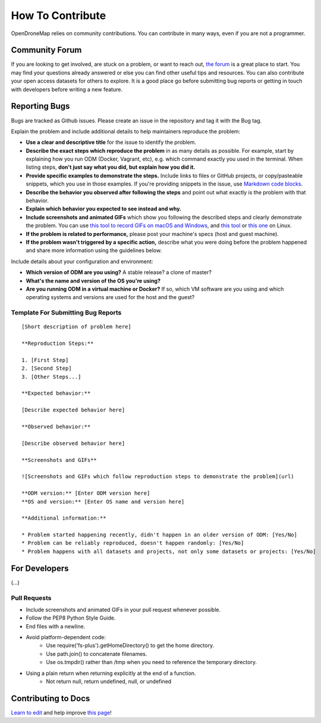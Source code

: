 .. contributing

How To Contribute
=========================================

OpenDroneMap relies on community contributions. You can contribute in many ways, even if you are not a programmer.

Community Forum
-----------------------------------------

If you are looking to get involved, are stuck on a problem, or want to reach out, `the forum <https://community.opendronemap.org/>`_ is a great place to start. You may find your questions already answered or else you can find other useful tips and resources. You can also contribute your open access datasets for others to explore. It is a good place go before submitting bug reports or getting in touch with developers before writing a new feature.

Reporting Bugs
-----------------------------------------

Bugs are tracked as Github issues. Please create an issue in the repository and tag it with the Bug tag.

Explain the problem and include additional details to help maintainers reproduce the problem:

* **Use a clear and descriptive title** for the issue to identify the problem.
* **Describe the exact steps which reproduce the problem** in as many details as possible. For example, start by explaining how you run ODM (Docker, Vagrant, etc), e.g. which command exactly you used in the terminal. When listing steps, **don't just say what you did, but explain how you did it.**
* **Provide specific examples to demonstrate the steps.** Include links to files or GitHub projects, or copy/pasteable snippets, which you use in those examples. If you're providing snippets in the issue, use `Markdown code blocks <https://help.github.com/articles/markdown-basics/#multiple-lines>`_.
* **Describe the behavior you observed after following the steps** and point out what exactly is the problem with that behavior.
* **Explain which behavior you expected to see instead and why.**
* **Include screenshots and animated GIFs** which show you following the described steps and clearly demonstrate the problem. You can use `this tool to record GIFs on macOS and Windows <http://www.cockos.com/licecap/>`_, and `this tool <https://github.com/colinkeenan/silentcast>`_ or `this one <https://github.com/GNOME/byzanz>`_ on Linux.
* **If the problem is related to performance,** please post your machine's specs (host and guest machine).
* **If the problem wasn't triggered by a specific action,** describe what you were doing before the problem happened and share more information using the guidelines below.

Include details about your configuration and environment:

* **Which version of ODM are you using?** A stable release? a clone of master?
* **What's the name and version of the OS you're using?**
* **Are you running ODM in a virtual machine or Docker?** If so, which VM software are you using and which operating systems and versions are used for the host and the guest?

Template For Submitting Bug Reports
^^^^^^^^^^^^^^^^^^^^^^^^^^^^^^^^^^^^^^^^^
::

    [Short description of problem here]

    **Reproduction Steps:**

    1. [First Step]
    2. [Second Step]
    3. [Other Steps...]

    **Expected behavior:**

    [Describe expected behavior here]

    **Observed behavior:**

    [Describe observed behavior here]

    **Screenshots and GIFs**

    ![Screenshots and GIFs which follow reproduction steps to demonstrate the problem](url)

    **ODM version:** [Enter ODM version here]
    **OS and version:** [Enter OS name and version here]

    **Additional information:**

    * Problem started happening recently, didn't happen in an older version of ODM: [Yes/No]
    * Problem can be reliably reproduced, doesn't happen randomly: [Yes/No]
    * Problem happens with all datasets and projects, not only some datasets or projects: [Yes/No]

For Developers 
-----------------------------------------
(...)

Pull Requests
^^^^^^^^^^^^^^^^^^^^^^^^^^^^^^^^^^^^^^^^^

* Include screenshots and animated GIFs in your pull request whenever possible.
* Follow the PEP8 Python Style Guide.
* End files with a newline.
* Avoid platform-dependent code:
    * Use require('fs-plus').getHomeDirectory() to get the home directory.
    * Use path.join() to concatenate filenames.
    * Use os.tmpdir() rather than /tmp when you need to reference the temporary directory.
* Using a plain return when returning explicitly at the end of a function.
    * Not return null, return undefined, null, or undefined

Contributing to Docs
-----------------------------------------
`Learn to edit <https://github.com/opendronemap/docs#how-to-make-your-first-contribution>`_ and help improve `this page <https://github.com/OpenDroneMap/docs/blob/publish/source/requesting-features.rst>`_!
